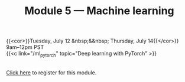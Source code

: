 #+title: Module 5 — Machine learning
#+slug: ml

{{<cor>}}Tuesday, July 12 &nbsp;&&nbsp; Thursday, July 14{{</cor>}}\\
9am–12pm PST\\
{{<c link="/ml_pytorch" topic="Deep learning with PyTorch" >}}

#+BEGIN_export html
<br>
<a href="xxx" target="_blank">Click here</a> to register for this module.
#+END_export
